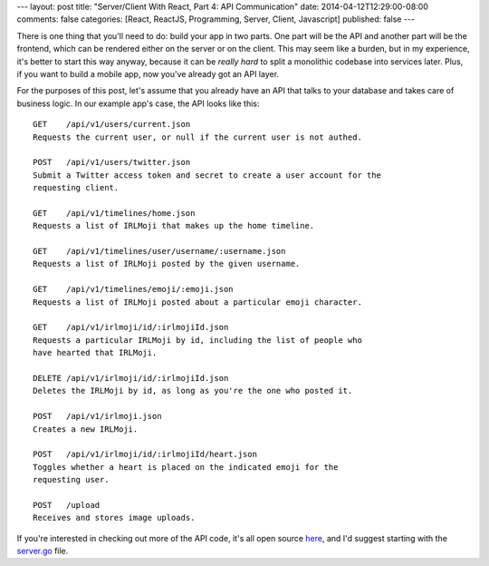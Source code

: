 ---
layout: post
title: "Server/Client With React, Part 4: API Communication"
date: 2014-04-12T12:29:00-08:00
comments: false
categories: [React, ReactJS, Programming, Server, Client, Javascript]
published: false
---

There is one thing that you'll need to do: build your app in two parts.  One
part will be the API and another part will be the frontend, which can be
rendered either on the server or on the client.  This may seem like a burden,
but in my experience, it's better to start this way anyway, because it can be
*really hard* to split a monolithic codebase into services later.  Plus, if you
want to build a mobile app, now you've already got an API layer.

For the purposes of this post, let's assume that you already have an API that
talks to your database and takes care of business logic.  In our example app's
case, the API looks like this::

    GET    /api/v1/users/current.json
    Requests the current user, or null if the current user is not authed.

    POST   /api/v1/users/twitter.json
    Submit a Twitter access token and secret to create a user account for the
    requesting client.

    GET    /api/v1/timelines/home.json
    Requests a list of IRLMoji that makes up the home timeline.
    
    GET    /api/v1/timelines/user/username/:username.json
    Requests a list of IRLMoji posted by the given username.
    
    GET    /api/v1/timelines/emoji/:emoji.json
    Requests a list of IRLMoji posted about a particular emoji character.
    
    GET    /api/v1/irlmoji/id/:irlmojiId.json
    Requests a particular IRLMoji by id, including the list of people who
    have hearted that IRLMoji.
    
    DELETE /api/v1/irlmoji/id/:irlmojiId.json
    Deletes the IRLMoji by id, as long as you're the one who posted it.

    POST   /api/v1/irlmoji.json
    Creates a new IRLMoji.

    POST   /api/v1/irlmoji/id/:irlmojiId/heart.json
    Toggles whether a heart is placed on the indicated emoji for the
    requesting user.

    POST   /upload
    Receives and stores image uploads.

If you're interested in checking out more of the API code, it's all open source
`here`_, and I'd suggest starting with the `server.go`_ file.

.. _`here`: https://github.com/ericflo/irlmoji/tree/master/src
.. _`server.go`: https://github.com/ericflo/irlmoji/blob/master/src/server.go#L113